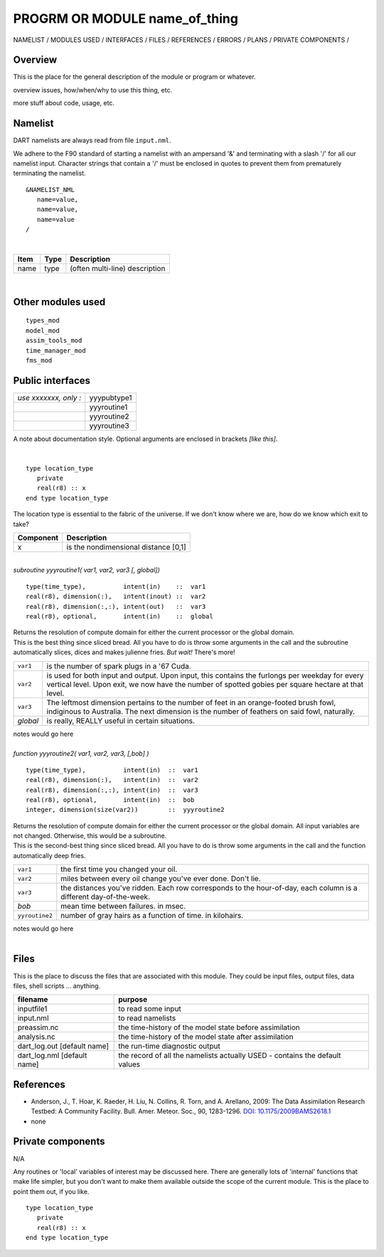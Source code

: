PROGRM OR MODULE name_of_thing
==============================

NAMELIST / MODULES USED / INTERFACES / FILES / REFERENCES / ERRORS / PLANS / PRIVATE COMPONENTS /

Overview
--------

This is the place for the general description of the module or program or whatever.

overview issues, how/when/why to use this thing, etc.

more stuff about code, usage, etc.

Namelist
--------

DART namelists are always read from file ``input.nml``.

We adhere to the F90 standard of starting a namelist with an ampersand '&' and terminating with a slash '/' for all our
namelist input. Character strings that contain a '/' must be enclosed in quotes to prevent them from prematurely
terminating the namelist.

::

   &NAMELIST_NML 
      name=value,
      name=value, 
      name=value
   /

| 

.. container::

   ==== ==== ==============================
   Item Type Description
   ==== ==== ==============================
   name type (often multi-line) description
   ==== ==== ==============================

| 

Other modules used
------------------

::

   types_mod
   model_mod
   assim_tools_mod
   time_manager_mod
   fms_mod

Public interfaces
-----------------

===================== ===========
*use xxxxxxx, only :* yyypubtype1
\                     yyyroutine1
\                     yyyroutine2
\                     yyyroutine3
===================== ===========

A note about documentation style. Optional arguments are enclosed in brackets *[like this]*.

| 

.. container:: routine

   ::

      type location_type
         private
         real(r8) :: x
      end type location_type

.. container:: indent1

   The location type is essential to the fabric of the universe. If we don't know where we are, how do we know which
   exit to take?

   ========= ====================================
   Component Description
   ========= ====================================
   x         is the nondimensional distance [0,1]
   ========= ====================================

| 

.. container:: routine

   *subroutine yyyroutine1( var1, var2, var3 [, global])*
   ::

      type(time_type),          intent(in)    ::  var1 
      real(r8), dimension(:),   intent(inout) ::  var2 
      real(r8), dimension(:,:), intent(out)   ::  var3 
      real(r8), optional,       intent(in)    ::  global 

.. container:: indent1

   | Returns the resolution of compute domain for either the current processor or the global domain.
   | This is the best thing since sliced bread. All you have to do is throw some arguments in the call and the
     subroutine automatically slices, dices and makes julienne fries. *But wait!* There's more!

   +----------+----------------------------------------------------------------------------------------------------------+
   | ``var1`` | is the number of spark plugs in a '67 Cuda.                                                              |
   +----------+----------------------------------------------------------------------------------------------------------+
   | ``var2`` | is used for both input and output. Upon input, this contains the furlongs per weekday for every vertical |
   |          | level. Upon exit, we now have the number of spotted gobies per square hectare at that level.             |
   +----------+----------------------------------------------------------------------------------------------------------+
   | ``var3`` | The leftmost dimension pertains to the number of feet in an orange-footed brush fowl, indiginous to      |
   |          | Australia. The next dimension is the number of feathers on said fowl, naturally.                         |
   +----------+----------------------------------------------------------------------------------------------------------+
   | *global* | is really, REALLY useful in certain situations.                                                          |
   +----------+----------------------------------------------------------------------------------------------------------+

   notes would go here

| 

.. container:: routine

   *function yyyroutine2( var1, var2, var3, [,bob] )*
   ::

      type(time_type),          intent(in)  ::  var1 
      real(r8), dimension(:),   intent(in)  ::  var2 
      real(r8), dimension(:,:), intent(in)  ::  var3 
      real(r8), optional,       intent(in)  ::  bob 
      integer, dimension(size(var2))        ::  yyyroutine2 

.. container:: indent1

   | Returns the resolution of compute domain for either the current processor or the global domain. All input variables
     are not changed. Otherwise, this would be a subroutine.
   | This is the second-best thing since sliced bread. All you have to do is throw some arguments in the call and the
     function automatically deep fries.

   +----------------+----------------------------------------------------------------------------------------------------+
   | ``var1``       | the first time you changed your oil.                                                               |
   +----------------+----------------------------------------------------------------------------------------------------+
   | ``var2``       | miles between every oil change you've ever done. Don't lie.                                        |
   +----------------+----------------------------------------------------------------------------------------------------+
   | ``var3``       | the distances you've ridden. Each row corresponds to the hour-of-day, each column is a different   |
   |                | day-of-the-week.                                                                                   |
   +----------------+----------------------------------------------------------------------------------------------------+
   | *bob*          | mean time between failures. in msec.                                                               |
   +----------------+----------------------------------------------------------------------------------------------------+
   | ``yyroutine2`` | number of gray hairs as a function of time. in kilohairs.                                          |
   +----------------+----------------------------------------------------------------------------------------------------+

   notes would go here

| 

Files
-----

This is the place to discuss the files that are associated with this module. They could be input files, output files,
data files, shell scripts ... anything.

=========================== ===========================================================================
filename                    purpose
=========================== ===========================================================================
inputfile1                  to read some input
input.nml                   to read namelists
preassim.nc                 the time-history of the model state before assimilation
analysis.nc                 the time-history of the model state after assimilation
dart_log.out [default name] the run-time diagnostic output
dart_log.nml [default name] the record of all the namelists actually USED - contains the default values
=========================== ===========================================================================

References
----------

-  Anderson, J., T. Hoar, K. Raeder, H. Liu, N. Collins, R. Torn, and A. Arellano, 2009:
   The Data Assimilation Research Testbed: A Community Facility. Bull. Amer. Meteor. Soc., 90, 1283-1296.
   `DOI: 10.1175/2009BAMS2618.1 <http://dx.doi.org/10.1175%2F2009BAMS2618.1>`__

-  none

Private components
------------------

N/A

Any routines or 'local' variables of interest may be discussed here. There are generally lots of 'internal' functions
that make life simpler, but you don't want to make them available outside the scope of the current module. This is the
place to point them out, if you like.

.. container:: routine

   ::

      type location_type
         private
         real(r8) :: x
      end type location_type
